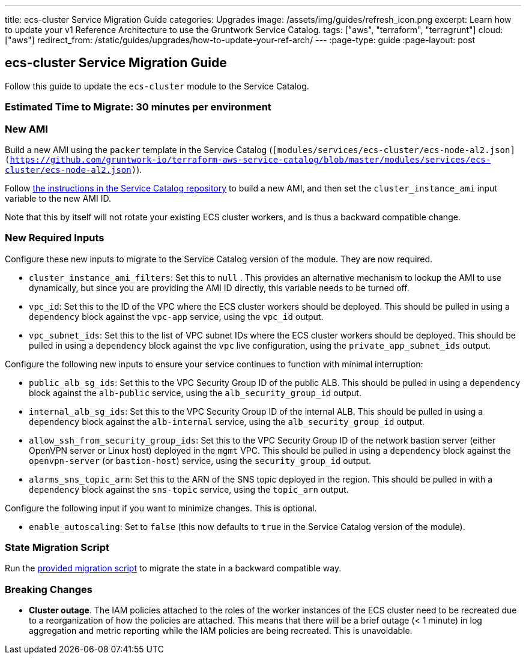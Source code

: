 ---
title: ecs-cluster Service Migration Guide
categories: Upgrades
image: /assets/img/guides/refresh_icon.png
excerpt: Learn how to update your v1 Reference Architecture to use the Gruntwork Service Catalog.
tags: ["aws", "terraform", "terragrunt"]
cloud: ["aws"]
redirect_from: /static/guides/upgrades/how-to-update-your-ref-arch/
---
:page-type: guide
:page-layout: post

:toc:
:toc-placement!:

// GitHub specific settings. See https://gist.github.com/dcode/0cfbf2699a1fe9b46ff04c41721dda74 for details.
ifdef::env-github[]
:tip-caption: :bulb:
:note-caption: :information_source:
:important-caption: :heavy_exclamation_mark:
:caution-caption: :fire:
:warning-caption: :warning:
toc::[]
endif::[]

== ecs-cluster Service Migration Guide

Follow this guide to update the `ecs-cluster` module to the Service Catalog.

=== Estimated Time to Migrate: 30 minutes per environment

=== New AMI

Build a new AMI using the `packer` template in the Service Catalog
(`[modules/services/ecs-cluster/ecs-node-al2.json](https://github.com/gruntwork-io/terraform-aws-service-catalog/blob/master/modules/services/ecs-cluster/ecs-node-al2.json)`).

Follow
https://github.com/gruntwork-io/terraform-aws-service-catalog/blob/master/core-concepts.md#how-to-build-amis-for-the-service-catalog[the
instructions in the Service Catalog repository] to build a new AMI, and then set the `cluster_instance_ami` input
variable to the new AMI ID.

Note that this by itself will not rotate your existing ECS cluster workers, and is thus a backward compatible change.

=== New Required Inputs

Configure these new inputs to migrate to the Service Catalog version of the module. They are now required.

* `cluster_instance_ami_filters`: Set this to `null` . This provides an alternative mechanism to lookup the AMI to use
dynamically, but since you are providing the AMI ID directly, this variable needs to be turned off.
* `vpc_id`: Set this to the ID of the VPC where the ECS cluster workers should be deployed. This should be pulled in
using a `dependency` block against the `vpc-app` service, using the `vpc_id` output.
* `vpc_subnet_ids`: Set this to the list of VPC subnet IDs where the ECS cluster workers should be deployed. This should
be pulled in using a `dependency` block against the `vpc` live configuration, using the `private_app_subnet_ids` output.

Configure the following new inputs to ensure your service continues to function with minimal interruption:

* `public_alb_sg_ids`: Set this to the VPC Security Group ID of the public ALB. This should be pulled in using a
`dependency` block against the `alb-public` service, using the `alb_security_group_id` output.
* `internal_alb_sg_ids`: Set this to the VPC Security Group ID of the internal ALB. This should be pulled in using a
`dependency` block against the `alb-internal` service, using the `alb_security_group_id` output.
* `allow_ssh_from_security_group_ids`: Set this to the VPC Security Group ID of the network bastion server (either
OpenVPN server or Linux host) deployed in the `mgmt` VPC. This should be pulled in using a `dependency` block against
the `openvpn-server` (or `bastion-host`) service, using the `security_group_id` output.
* `alarms_sns_topic_arn`: Set this to the ARN of the SNS topic deployed in the region. This should be pulled in with a
`dependency` block against the `sns-topic` service, using the `topic_arn` output.

Configure the following input if you want to minimize changes. This is optional.

* `enable_autoscaling`: Set to `false` (this now defaults to `true` in the Service Catalog version of the module).

=== State Migration Script

Run the link:./scripts/migrate_ecs_cluster.sh[provided migration script] to migrate the state in a backward compatible way.

=== Breaking Changes

* *Cluster outage*. The IAM policies attached to the roles of the worker instances of the ECS cluster need to be
recreated due to a reorganization of how the policies are attached. This means that there will be a brief outage (< 1
minute) in log aggregation and metric reporting while the IAM policies are being recreated. This is unavoidable.
